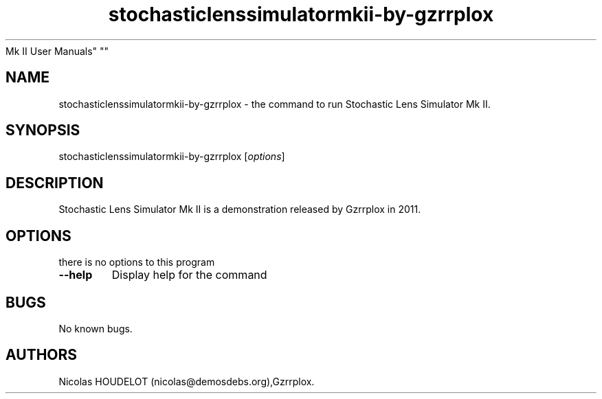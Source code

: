.\" Automatically generated by Pandoc 2.5
.\"
.TH "stochasticlenssimulatormkii\-by\-gzrrplox" "6" "2017\-04\-09" "Stochastic Lens Simulator
Mk II User Manuals" ""
.hy
.SH NAME
.PP
stochasticlenssimulatormkii\-by\-gzrrplox \- the command to run
Stochastic Lens Simulator Mk II.
.SH SYNOPSIS
.PP
stochasticlenssimulatormkii\-by\-gzrrplox [\f[I]options\f[R]]
.SH DESCRIPTION
.PP
Stochastic Lens Simulator Mk II is a demonstration released by Gzrrplox
in 2011.
.SH OPTIONS
.PP
there is no options to this program
.TP
.B \-\-help
Display help for the command
.SH BUGS
.PP
No known bugs.
.SH AUTHORS
Nicolas HOUDELOT (nicolas\[at]demosdebs.org),Gzrrplox.
